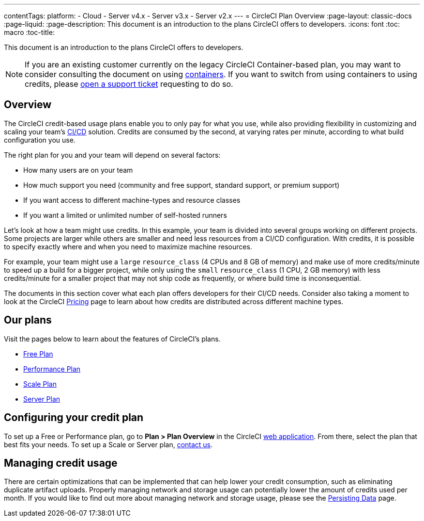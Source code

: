 ---
contentTags: 
  platform:
  - Cloud
  - Server v4.x
  - Server v3.x
  - Server v2.x
---
= CircleCI Plan Overview
:page-layout: classic-docs
:page-liquid:
:page-description: This document is an introduction to the plans CircleCI offers to developers.
:icons: font
:toc: macro
:toc-title:

This document is an introduction to the plans CircleCI offers to developers. 

NOTE: If you are an existing customer currently on the legacy CircleCI Container-based plan, you may want to consider consulting the document on using xref:containers#[containers]. If you want to switch from using containers to using credits, please link:https://support.circleci.com/hc/en-us/requests/new[open a support ticket] requesting to do so.

[#overview]
== Overview
The CircleCI credit-based usage plans enable you to only pay for what you use, while also providing flexibility in customizing and scaling your team's link:https://circleci.com/continuous-integration/#what-is-continuous-integration[CI/CD] solution. Credits are consumed by the second, at varying rates per minute, according to what build configuration you use.

The right plan for you and your team will depend on several factors:

- How many users are on your team
- How much support you need (community and free support, standard support, or premium support)
- If you want access to different machine-types and resource classes
- If you want a limited or unlimited number of self-hosted runners

Let's look at how a team might use credits. In this example, your team is divided into several groups working on different projects. Some projects are larger while others are smaller and need less resources from a CI/CD configuration. With credits, it is possible to specify exactly where and when you need to maximize machine resources.

For example, your team might use a `large` `resource_class` (4 CPUs and 8 GB of memory) and make use of more credits/minute to speed up a build for a bigger project, while only using the `small` `resource_class` (1 CPU, 2 GB memory) with less credits/minute for a smaller project that may not ship code as frequently, or where build time is inconsequential.

The documents in this section cover what each plan offers developers for their CI/CD needs. Consider also taking a moment to look at the CircleCI link:https://circleci.com/pricing/[Pricing] page to learn about how credits are distributed across different machine types.

[#our-plans]
== Our plans
Visit the pages below to learn about the features of CircleCI's plans.

- xref:plan-free#[Free Plan]
- xref:plan-performance#[Performance Plan]
- xref:plan-scale#[Scale Plan]
- xref:plan-server#[Server Plan]

[#configuring-your-credit-plan]
== Configuring your credit plan
To set up a Free or Performance plan, go to **Plan > Plan Overview** in the CircleCI link:https://app.circleci.com/[web application]. From there, select the plan that best fits your needs. To set up a Scale or Server plan, link:https://circleci.com/talk-to-us/[contact us].

[#managing-credit-usage]
== Managing credit usage
There are certain optimizations that can be implemented that can help lower your credit consumption, such as eliminating duplicate artifact uploads. Properly managing network and storage usage can potentially lower the amount of credits used per month. If you would like to find out more about managing network and storage usage, please see the xref:persist-data#[Persisting Data] page.